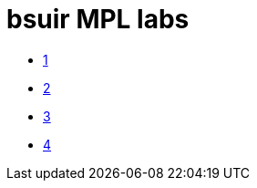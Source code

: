 = bsuir MPL labs

* link:01/README.adoc[1]
* link:02/README.adoc[2]
* link:03/README.adoc[3]
* link:04/README.adoc[4]
